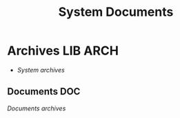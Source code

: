 
#+TITLE: System Documents
#+DESCRIPTION: Description for archive here
#+OPTIONS: ^:nil
* Archives :LIB:ARCH:
- /System archives/
** Documents :DOC:
/Documents archives/
